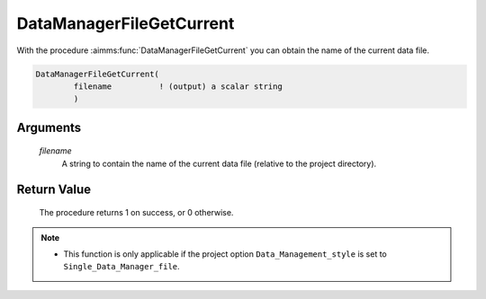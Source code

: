 .. aimms:procedure:: DataManagerFileGetCurrent(filename)

.. _DataManagerFileGetCurrent:

DataManagerFileGetCurrent
=========================

With the procedure :aimms:func:`DataManagerFileGetCurrent` you can obtain the name
of the current data file.

.. code-block:: aimms

    DataManagerFileGetCurrent(
            filename          ! (output) a scalar string
            )

Arguments
---------

    *filename*
        A string to contain the name of the current data file (relative to the
        project directory).

Return Value
------------

    The procedure returns 1 on success, or 0 otherwise.

.. note::

    -  This function is only applicable if the project option
       ``Data_Management_style`` is set to ``Single_Data_Manager_file``.

.. seealso::

    The procedures :aimms:func:`DataManagerFileNew`, :aimms:func:`DataManagerFileOpen`.
